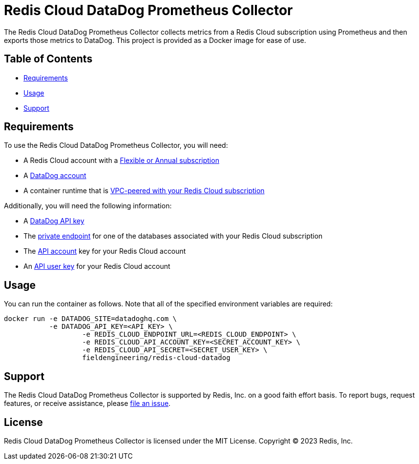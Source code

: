 :linkattrs:
:project-owner:      redis-field-engineering
:project-name:       redis-cloud-datadog-prometheus-collector
:name:               Redis Cloud DataDog Prometheus Collector

= Redis Cloud DataDog Prometheus Collector

The {name} collects metrics from a Redis Cloud subscription using Prometheus and then exports those metrics to DataDog. This project is provided as a Docker image for ease of use.

== Table of Contents

* link:#Requirements[Requirements]
* link:#Usage[Usage]
* link:#Support[Support]

== Requirements

To use the {name}, you will need:

* A Redis Cloud account with a https://docs.redis.com/latest/rc/subscriptions/create-flexible-subscription/[Flexible or Annual subscription]
* A https://www.datadoghq.com/[DataDog account]
* A container runtime that is https://docs.redis.com/latest/rc/security/vpc-peering/[VPC-peered with your Redis Cloud subscription]

Additionally, you will need the following information:

* A https://docs.datadoghq.com/account_management/api-app-keys/[DataDog API key]
* The https://docs.redis.com/latest/rc/databases/view-edit-database/[private endpoint] for one of the databases associated with your Redis Cloud subscription
* The https://docs.redis.com/latest/rc/api/get-started/manage-api-keys/[API account] key for your Redis Cloud account
* An https://docs.redis.com/latest/rc/api/get-started/manage-api-keys/[API user key] for your Redis Cloud account

== Usage

You can run the container as follows. Note that all of the specified environment variables are required:

```
docker run -e DATADOG_SITE=datadoghq.com \
           -e DATADOG_API_KEY=<API_KEY> \
		   -e REDIS_CLOUD_ENDPOINT_URL=<REDIS_CLOUD_ENDPOINT> \
		   -e REDIS_CLOUD_API_ACCOUNT_KEY=<SECRET_ACCOUNT_KEY> \
		   -e REDIS_CLOUD_API_SECRET=<SECRET_USER_KEY> \
		   fieldengineering/redis-cloud-datadog
```

== Support

The {name} is supported by Redis, Inc. on a good faith effort basis. To report bugs, request features, or receive assistance, please https://github.com/{project-owner}/{project-name}/issues[file an issue].

== License

{name} is licensed under the MIT License. Copyright (C) 2023 Redis, Inc.

